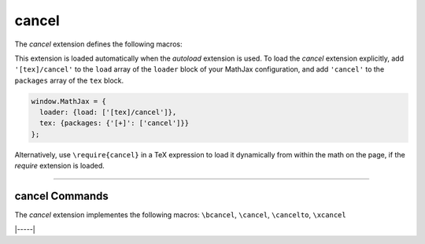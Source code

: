 .. _tex-cancel:

######
cancel
######

The `cancel` extension defines the following macros:

.. describe:: \\cancel{math}

    Strikeout ``math`` from lower left to upper right.

.. describe:: \\bcancel{math}

    Strikeout ``math`` from upper left to lower right.

.. describe:: \\xcancel{math}

    Strikeout ``math`` with an "X".

.. describe:: \\cancelto{value}{math}

    Strikeout ``math`` with an arrow going to ``value``.

This extension is loaded automatically when the `autoload` extension
is used.  To load the `cancel` extension explicitly, add
``'[tex]/cancel'`` to the ``load`` array of the ``loader`` block of
your MathJax configuration, and add ``'cancel'`` to the ``packages``
array of the ``tex`` block.

.. code-block:: javascript

   window.MathJax = {
     loader: {load: ['[tex]/cancel']},
     tex: {packages: {'[+]': ['cancel']}}
   };

Alternatively, use ``\require{cancel}`` in a TeX expression to load it
dynamically from within the math on the page, if the `require`
extension is loaded.

-----


.. _tex-cancel-commands:


cancel Commands
---------------

The `cancel` extension implementes the following macros:
``\bcancel``, ``\cancel``, ``\cancelto``, ``\xcancel``


|-----|
